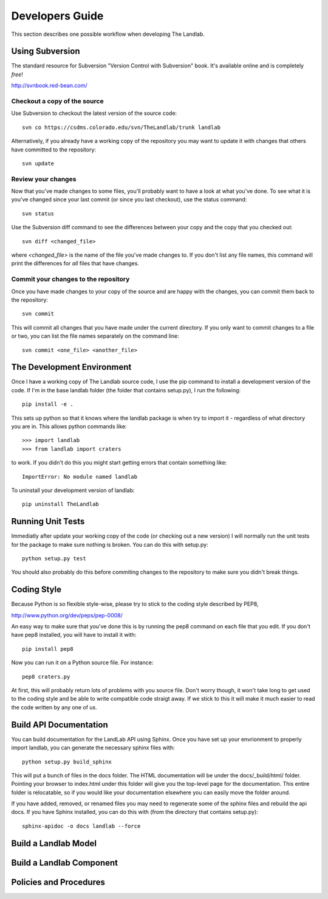 ================
Developers Guide
================

This section describes one possible workflow when developing The Landlab.

Using Subversion
================

The standard resource for Subversion "Version Control with Subversion" book.
It's available online and is completely *free*!

http://svnbook.red-bean.com/


Checkout a copy of the source
-----------------------------

Use Subversion to checkout the latest version of the source code::

    svn co https://csdms.colorado.edu/svn/TheLandlab/trunk landlab

Alternatively, if you already have a working copy of the repository you may
want to update it with changes that others have committed to the repository::

    svn update

Review your changes
-------------------

Now that you've made changes to some files, you'll probably want to have a
look at what you've done. To see what it is you've changed since your last
commit (or since you last checkout), use the status command::

    svn status

Use the Subversion diff command to see the differences between your copy and the
copy that you checked out::

    svn diff <changed_file>

where *<changed_file>* is the name of the file you've made changes to. If you
don't list any file names, this command will print the differences for *all*
files that have changes.

Commit your changes to the repository
-------------------------------------

Once you have made changes to your copy of the source and are happy with the
changes, you can commit them back to the repository::

    svn commit

This will commit all changes that you have made under the current directory. If
you only want to commit changes to a file or two, you can list the file names
separately on the command line::

    svn commit <one_file> <another_file>


The Development Environment
===========================

Once I have a working copy of The Landlab source code, I use the pip command to
install a development version of the code. If I'm in the base landlab folder
(the folder that contains setup.py), I run the following::

    pip install -e .

This sets up python so that it knows where the landlab package is when try to
import it - regardless of what directory you are in. This allows python commands
like::

    >>> import landlab
    >>> from landlab import craters

to work. If you didn't do this you might start getting errors that contain 
something like::

    ImportError: No module named landlab

To uninstall your development version of landlab::

    pip uninstall TheLandlab


Running Unit Tests
==================

Immediatly after update your working copy of the code (or checking out a new
version) I will normally run the unit tests for the package to make sure nothing
is broken. You can do this with setup.py::

    python setup.py test

You should also probably do this before commiting changes to the repository to
make sure you didn't break things.


Coding Style
============

Because Python is so flexible style-wise, please try to stick to the coding
style described by PEP8,

http://www.python.org/dev/peps/pep-0008/

An easy way to make sure that you've done this is by running the pep8 command
on each file that you edit. If you don't have pep8 installed, you will have to
install it with::

    pip install pep8

Now you can run it on a Python source file. For instance::

    pep8 craters.py

At first, this will probably return lots of problems with you source file. Don't
worry though, it won't take long to get used to the coding style and be able to
write compatible code straigt away. If we stick to this it will make it much
easier to read the code written by any one of us.


Build API Documentation
=======================

You can build documentation for the LandLab API using Sphinx. Once you have set
up your envrionment to properly import landlab, you can generate the necessary
sphinx files with::

    python setup.py build_sphinx

This will put a bunch of files in the docs folder. The HTML documentation will
be under the docs/_build/html/ folder. Pointing your browser to index.html
under this folder will give you the top-level page for the documentation. This
entire folder is relocatable, so if you would like your documentation elsewhere
you can easily move the folder around.

If you have added, removed, or renamed files you may need to regenerate some of
the sphinx files and rebuild the api docs. If you have Sphinx installed, you can
do this with (from the directory that contains setup.py)::

    sphinx-apidoc -o docs landlab --force


Build a Landlab Model
=====================



Build a Landlab Component
=========================



Policies and Procedures
=======================


